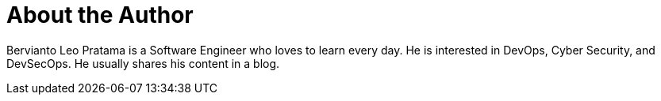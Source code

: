 = About the Author
:page-layout: author
:page-author_name: Bervianto Leo Pratama
:page-twitter: berviantoleo
:page-github: berviantoleo
:page-linkedin: bervianto-leo-pratama
:page-authoravatar: ../../images/images/avatars/berviantoleo.jpg

Bervianto Leo Pratama is a Software Engineer who loves to learn every day. He is interested in DevOps, Cyber Security, and DevSecOps. He usually shares his content in a blog.
